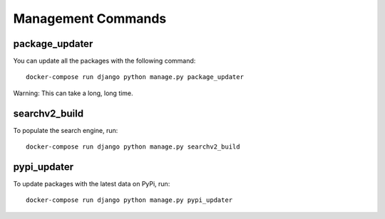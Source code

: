 ====================
Management Commands
====================

package_updater
===============

You can update all the packages with the following command::

    docker-compose run django python manage.py package_updater

Warning: This can take a long, long time.

searchv2_build
==============

To populate the search engine, run::

    docker-compose run django python manage.py searchv2_build


pypi_updater
============

To update packages with the latest data on PyPi, run::

    docker-compose run django python manage.py pypi_updater
